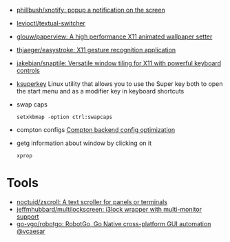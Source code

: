 - [[https://github.com/phillbush/xnotify][phillbush/xnotify: popup a notification on the screen]]
- [[https://github.com/levioctl/textual-switcher][levioctl/textual-switcher]]
- [[https://github.com/glouw/paperview][glouw/paperview: A high performance X11 animated wallpaper setter]]
- [[https://github.com/thjaeger/easystroke][thjaeger/easystroke: X11 gesture recognition application]]

- [[https://github.com/jakebian/snaptile][jakebian/snaptile: Versatile window tiling for X11 with powerful keyboard controls]]

- [[https://github.com/hanschen/ksuperkey][ksuperkey]]
  Linux utility that allows you to use the Super key both to open the start menu and as a modifier key in keyboard shortcuts

- swap caps
  : setxkbmap -option ctrl:swapcaps

- compton configs [[https://blog.jguer.space/2018/09/compton-backend-config-optimization/][Compton backend config optimization]]

- getg information about window by clicking on it
  : xprop

* Tools
- [[https://github.com/noctuid/zscroll][noctuid/zscroll: A text scroller for panels or terminals]]
- [[https://github.com/jeffmhubbard/multilockscreen][jeffmhubbard/multilockscreen: i3lock wrapper with multi-monitor support]]
- [[https://github.com/go-vgo/robotgo][go-vgo/robotgo: RobotGo, Go Native cross-platform GUI automation @vcaesar]]
